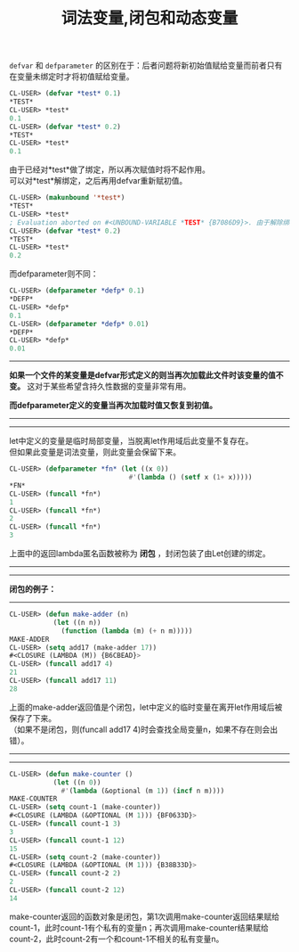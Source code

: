 #+OPTIONS: ^:{} _:{} num:t toc:t \n:t
#+include "../../layout/template.org"
#+title:词法变量,闭包和动态变量

=defvar= 和 =defparameter= 的区别在于：后者问题将新初始值赋给变量而前者只有在变量未绑定时才将初值赋给变量。
#+begin_src lisp
CL-USER> (defvar *test* 0.1)
*TEST*
CL-USER> *test*
0.1
CL-USER> (defvar *test* 0.2)
*TEST*
CL-USER> *test*
0.1
#+end_src
由于已经对*test*做了绑定，所以再次赋值时将不起作用。
可以对*test*解绑定，之后再用defvar重新赋初值。
#+begin_src lisp
CL-USER> (makunbound '*test*)
*TEST*
CL-USER> *test*
; Evaluation aborted on #<UNBOUND-VARIABLE *TEST* {B7086D9}>. 由于解除绑定所以此时不可以再对变量进行访问。
CL-USER> (defvar *test* 0.2)
*TEST*
CL-USER> *test*
0.2
#+end_src

而defparameter则不同：
#+begin_src lisp
CL-USER> (defparameter *defp* 0.1)
*DEFP*
CL-USER> *defp*
0.1
CL-USER> (defparameter *defp* 0.01)
*DEFP*
CL-USER> *defp*
0.01
#+end_src

--------

*如果一个文件的某变量是defvar形式定义的则当再次加载此文件时该变量的值不变。* 这对于某些希望含持久性数据的变量非常有用。

*而defparameter定义的变量当再次加载时值又恢复到初值。*

--------
--------
let中定义的变量是临时局部变量，当脱离let作用域后此变量不复存在。
但如果此变量是词法变量，则此变量会保留下来。
#+begin_src lisp
CL-USER> (defparameter *fn* (let ((x 0))
                              #'(lambda () (setf x (1+ x)))))
*FN*
CL-USER> (funcall *fn*)
1
CL-USER> (funcall *fn*)
2
CL-USER> (funcall *fn*)
3
#+end_src
上面中的返回lambda匿名函数被称为 *闭包* ，封闭包装了由Let创建的绑定。

--------
--------
*闭包的例子：*
--------
#+begin_src lisp
CL-USER> (defun make-adder (n)
           (let ((n n))
             (function (lambda (m) (+ n m)))))
MAKE-ADDER
CL-USER> (setq add17 (make-adder 17))
#<CLOSURE (LAMBDA (M)) {B6CBEAD}>
CL-USER> (funcall add17 4)
21
CL-USER> (funcall add17 11)
28
#+end_src
上面的make-adder返回值是个闭包，let中定义的临时变量在离开let作用域后被保存了下来。
（如果不是闭包，则(funcall add17 4)时会查找全局变量n，如果不存在则会出错）。

--------
--------
#+begin_src lisp
CL-USER> (defun make-counter ()
           (let ((n 0))
             #'(lambda (&optional (m 1)) (incf n m))))
MAKE-COUNTER
CL-USER> (setq count-1 (make-counter))
#<CLOSURE (LAMBDA (&OPTIONAL (M 1))) {BF0633D}>
CL-USER> (funcall count-1 3)
3
CL-USER> (funcall count-1 12)
15
CL-USER> (setq count-2 (make-counter))
#<CLOSURE (LAMBDA (&OPTIONAL (M 1))) {B38B33D}>
CL-USER> (funcall count-2 2)
2
CL-USER> (funcall count-2 12)
14
#+end_src
make-counter返回的函数对象是闭包，第1次调用make-counter返回结果赋给count-1，此时count-1有个私有的变量n；再次调用make-counter结果赋给count-2，此时count-2有一个和count-1不相关的私有变量n。
